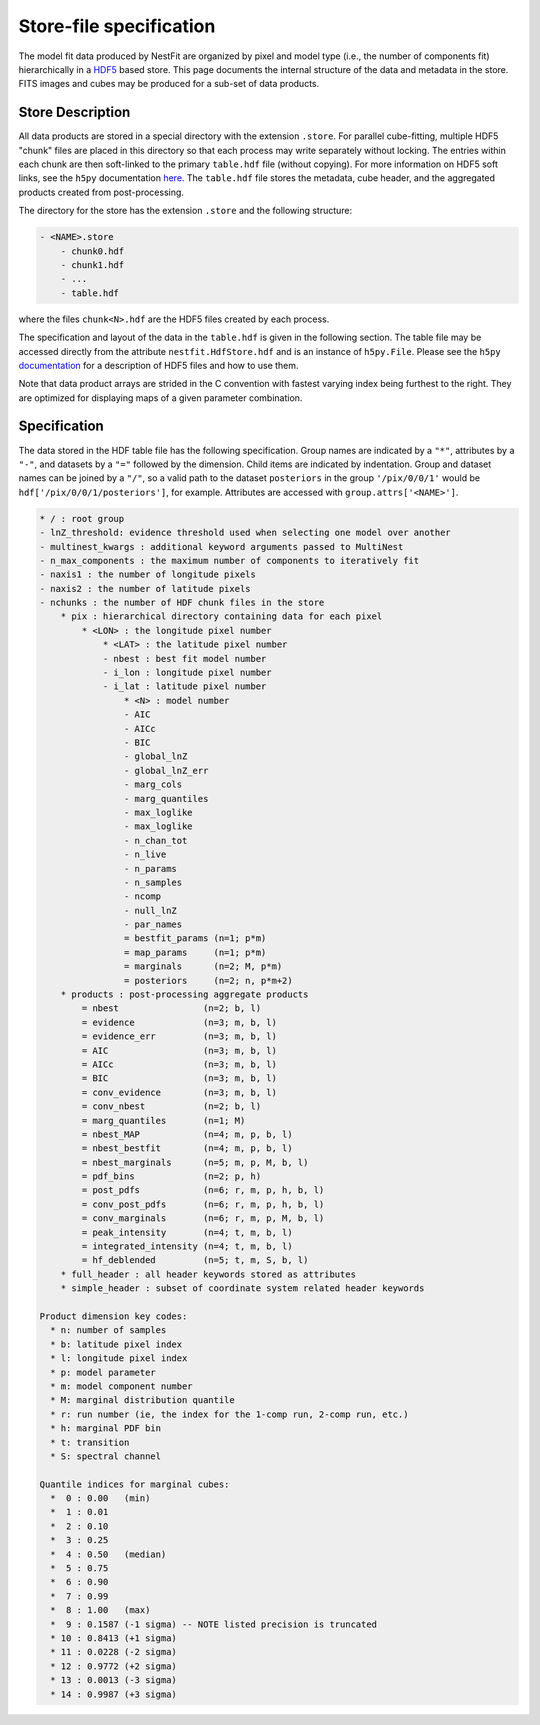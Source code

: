 ========================
Store-file specification
========================
The model fit data produced by NestFit are organized by pixel
and model type (i.e., the number of components fit) hierarchically in a
`HDF5 <https://en.wikipedia.org/wiki/Hierarchical_Data_Format>`__ based store.
This page documents the internal structure of the data and metadata in the
store. FITS images and cubes may be produced for a sub-set of data products.

Store Description
-----------------
All data products are stored in a special directory with the extension
``.store``.  For parallel cube-fitting, multiple HDF5 "chunk" files are placed
in this directory so that each process may write separately without locking.
The entries within each chunk are then soft-linked to the primary ``table.hdf``
file (without copying). For more information on HDF5 soft links, see the
``h5py`` documentation `here
<https://h5py.readthedocs.io/en/stable/high/group.html#group-softlinks>`_.  The
``table.hdf`` file stores the metadata, cube header, and the aggregated
products created from post-processing.

The directory for the store has the extension ``.store`` and the following
structure:

.. code-block :: none

    - <NAME>.store
        - chunk0.hdf
        - chunk1.hdf
        - ...
        - table.hdf

where the files ``chunk<N>.hdf`` are the HDF5 files created by each process.

The specification and layout of the data in the ``table.hdf`` is given in the
following section. The table file may be accessed directly from the attribute
``nestfit.HdfStore.hdf`` and is an instance of ``h5py.File``.  Please see the
``h5py`` `documentation <https://h5py.readthedocs.io>`_ for a description of
HDF5 files and how to use them.

Note that data product arrays are strided in
the C convention with fastest varying index being furthest to the right. They
are optimized for displaying maps of a given parameter combination.


Specification
-------------
The data stored in the HDF table file has the following specification. Group
names are indicated by a ``"*"``, attributes by a ``"-"``, and datasets by a ``"="``
followed by the dimension. Child items are indicated by indentation. Group and
dataset names can be joined by a ``"/"``, so a valid path to the dataset
``posteriors`` in the group ``'/pix/0/0/1'`` would be
``hdf['/pix/0/0/1/posteriors']``, for example. Attributes are accessed with
``group.attrs['<NAME>']``.

.. code-block :: none

    * / : root group
    - lnZ_threshold: evidence threshold used when selecting one model over another
    - multinest_kwargs : additional keyword arguments passed to MultiNest
    - n_max_components : the maximum number of components to iteratively fit
    - naxis1 : the number of longitude pixels
    - naxis2 : the number of latitude pixels
    - nchunks : the number of HDF chunk files in the store
        * pix : hierarchical directory containing data for each pixel
            * <LON> : the longitude pixel number
                * <LAT> : the latitude pixel number
                - nbest : best fit model number
                - i_lon : longitude pixel number
                - i_lat : latitude pixel number
                    * <N> : model number
                    - AIC
                    - AICc
                    - BIC
                    - global_lnZ
                    - global_lnZ_err
                    - marg_cols
                    - marg_quantiles
                    - max_loglike
                    - max_loglike
                    - n_chan_tot
                    - n_live
                    - n_params
                    - n_samples
                    - ncomp
                    - null_lnZ
                    - par_names
                    = bestfit_params (n=1; p*m)
                    = map_params     (n=1; p*m)
                    = marginals      (n=2; M, p*m)
                    = posteriors     (n=2; n, p*m+2)
        * products : post-processing aggregate products
            = nbest                (n=2; b, l)
            = evidence             (n=3; m, b, l)
            = evidence_err         (n=3; m, b, l)
            = AIC                  (n=3; m, b, l)
            = AICc                 (n=3; m, b, l)
            = BIC                  (n=3; m, b, l)
            = conv_evidence        (n=3; m, b, l)
            = conv_nbest           (n=2; b, l)
            = marg_quantiles       (n=1; M)
            = nbest_MAP            (n=4; m, p, b, l)
            = nbest_bestfit        (n=4; m, p, b, l)
            = nbest_marginals      (n=5; m, p, M, b, l)
            = pdf_bins             (n=2; p, h)
            = post_pdfs            (n=6; r, m, p, h, b, l)
            = conv_post_pdfs       (n=6; r, m, p, h, b, l)
            = conv_marginals       (n=6; r, m, p, M, b, l)
            = peak_intensity       (n=4; t, m, b, l)
            = integrated_intensity (n=4; t, m, b, l)
            = hf_deblended         (n=5; t, m, S, b, l)
        * full_header : all header keywords stored as attributes
        * simple_header : subset of coordinate system related header keywords

    Product dimension key codes:
      * n: number of samples
      * b: latitude pixel index
      * l: longitude pixel index
      * p: model parameter
      * m: model component number
      * M: marginal distribution quantile
      * r: run number (ie, the index for the 1-comp run, 2-comp run, etc.)
      * h: marginal PDF bin
      * t: transition
      * S: spectral channel

    Quantile indices for marginal cubes:
      *  0 : 0.00   (min)
      *  1 : 0.01
      *  2 : 0.10
      *  3 : 0.25
      *  4 : 0.50   (median)
      *  5 : 0.75
      *  6 : 0.90
      *  7 : 0.99
      *  8 : 1.00   (max)
      *  9 : 0.1587 (-1 sigma) -- NOTE listed precision is truncated
      * 10 : 0.8413 (+1 sigma)
      * 11 : 0.0228 (-2 sigma)
      * 12 : 0.9772 (+2 sigma)
      * 13 : 0.0013 (-3 sigma)
      * 14 : 0.9987 (+3 sigma)

